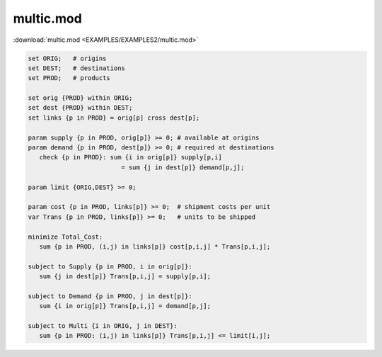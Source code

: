 multic.mod
==========

:download:`multic.mod <EXAMPLES/EXAMPLES2/multic.mod>`

.. code-block:: ampl

    set ORIG;   # origins
    set DEST;   # destinations
    set PROD;   # products
    
    set orig {PROD} within ORIG;
    set dest {PROD} within DEST;
    set links {p in PROD} = orig[p] cross dest[p];
    
    param supply {p in PROD, orig[p]} >= 0; # available at origins
    param demand {p in PROD, dest[p]} >= 0; # required at destinations
       check {p in PROD}: sum {i in orig[p]} supply[p,i]
                             = sum {j in dest[p]} demand[p,j];
    
    param limit {ORIG,DEST} >= 0;
    
    param cost {p in PROD, links[p]} >= 0;  # shipment costs per unit
    var Trans {p in PROD, links[p]} >= 0;   # units to be shipped
    
    minimize Total_Cost:
       sum {p in PROD, (i,j) in links[p]} cost[p,i,j] * Trans[p,i,j];
    
    subject to Supply {p in PROD, i in orig[p]}:
       sum {j in dest[p]} Trans[p,i,j] = supply[p,i];
    
    subject to Demand {p in PROD, j in dest[p]}:
       sum {i in orig[p]} Trans[p,i,j] = demand[p,j];
    
    subject to Multi {i in ORIG, j in DEST}:
       sum {p in PROD: (i,j) in links[p]} Trans[p,i,j] <= limit[i,j];
